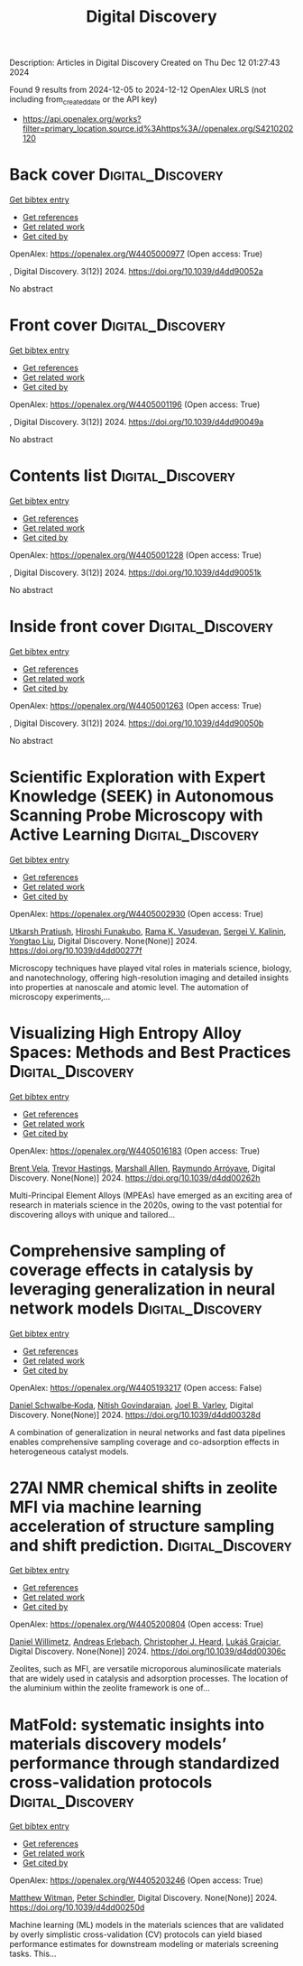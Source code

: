 #+TITLE: Digital Discovery
Description: Articles in Digital Discovery
Created on Thu Dec 12 01:27:43 2024

Found 9 results from 2024-12-05 to 2024-12-12
OpenAlex URLS (not including from_created_date or the API key)
- [[https://api.openalex.org/works?filter=primary_location.source.id%3Ahttps%3A//openalex.org/S4210202120]]

* Back cover  :Digital_Discovery:
:PROPERTIES:
:UUID: https://openalex.org/W4405000977
:TOPICS: 
:PUBLICATION_DATE: 2024-01-01
:END:    
    
[[elisp:(doi-add-bibtex-entry "https://doi.org/10.1039/d4dd90052a")][Get bibtex entry]] 

- [[elisp:(progn (xref--push-markers (current-buffer) (point)) (oa--referenced-works "https://openalex.org/W4405000977"))][Get references]]
- [[elisp:(progn (xref--push-markers (current-buffer) (point)) (oa--related-works "https://openalex.org/W4405000977"))][Get related work]]
- [[elisp:(progn (xref--push-markers (current-buffer) (point)) (oa--cited-by-works "https://openalex.org/W4405000977"))][Get cited by]]

OpenAlex: https://openalex.org/W4405000977 (Open access: True)
    
, Digital Discovery. 3(12)] 2024. https://doi.org/10.1039/d4dd90052a 
     
No abstract    

    

* Front cover  :Digital_Discovery:
:PROPERTIES:
:UUID: https://openalex.org/W4405001196
:TOPICS: 
:PUBLICATION_DATE: 2024-01-01
:END:    
    
[[elisp:(doi-add-bibtex-entry "https://doi.org/10.1039/d4dd90049a")][Get bibtex entry]] 

- [[elisp:(progn (xref--push-markers (current-buffer) (point)) (oa--referenced-works "https://openalex.org/W4405001196"))][Get references]]
- [[elisp:(progn (xref--push-markers (current-buffer) (point)) (oa--related-works "https://openalex.org/W4405001196"))][Get related work]]
- [[elisp:(progn (xref--push-markers (current-buffer) (point)) (oa--cited-by-works "https://openalex.org/W4405001196"))][Get cited by]]

OpenAlex: https://openalex.org/W4405001196 (Open access: True)
    
, Digital Discovery. 3(12)] 2024. https://doi.org/10.1039/d4dd90049a 
     
No abstract    

    

* Contents list  :Digital_Discovery:
:PROPERTIES:
:UUID: https://openalex.org/W4405001228
:TOPICS: 
:PUBLICATION_DATE: 2024-01-01
:END:    
    
[[elisp:(doi-add-bibtex-entry "https://doi.org/10.1039/d4dd90051k")][Get bibtex entry]] 

- [[elisp:(progn (xref--push-markers (current-buffer) (point)) (oa--referenced-works "https://openalex.org/W4405001228"))][Get references]]
- [[elisp:(progn (xref--push-markers (current-buffer) (point)) (oa--related-works "https://openalex.org/W4405001228"))][Get related work]]
- [[elisp:(progn (xref--push-markers (current-buffer) (point)) (oa--cited-by-works "https://openalex.org/W4405001228"))][Get cited by]]

OpenAlex: https://openalex.org/W4405001228 (Open access: True)
    
, Digital Discovery. 3(12)] 2024. https://doi.org/10.1039/d4dd90051k 
     
No abstract    

    

* Inside front cover  :Digital_Discovery:
:PROPERTIES:
:UUID: https://openalex.org/W4405001263
:TOPICS: 
:PUBLICATION_DATE: 2024-01-01
:END:    
    
[[elisp:(doi-add-bibtex-entry "https://doi.org/10.1039/d4dd90050b")][Get bibtex entry]] 

- [[elisp:(progn (xref--push-markers (current-buffer) (point)) (oa--referenced-works "https://openalex.org/W4405001263"))][Get references]]
- [[elisp:(progn (xref--push-markers (current-buffer) (point)) (oa--related-works "https://openalex.org/W4405001263"))][Get related work]]
- [[elisp:(progn (xref--push-markers (current-buffer) (point)) (oa--cited-by-works "https://openalex.org/W4405001263"))][Get cited by]]

OpenAlex: https://openalex.org/W4405001263 (Open access: True)
    
, Digital Discovery. 3(12)] 2024. https://doi.org/10.1039/d4dd90050b 
     
No abstract    

    

* Scientific Exploration with Expert Knowledge (SEEK) in Autonomous Scanning Probe Microscopy with Active Learning  :Digital_Discovery:
:PROPERTIES:
:UUID: https://openalex.org/W4405002930
:TOPICS: Force Microscopy Techniques and Applications, Advanced Materials Characterization Techniques, Advanced Surface Polishing Techniques
:PUBLICATION_DATE: 2024-01-01
:END:    
    
[[elisp:(doi-add-bibtex-entry "https://doi.org/10.1039/d4dd00277f")][Get bibtex entry]] 

- [[elisp:(progn (xref--push-markers (current-buffer) (point)) (oa--referenced-works "https://openalex.org/W4405002930"))][Get references]]
- [[elisp:(progn (xref--push-markers (current-buffer) (point)) (oa--related-works "https://openalex.org/W4405002930"))][Get related work]]
- [[elisp:(progn (xref--push-markers (current-buffer) (point)) (oa--cited-by-works "https://openalex.org/W4405002930"))][Get cited by]]

OpenAlex: https://openalex.org/W4405002930 (Open access: True)
    
[[https://openalex.org/A5072005600][Utkarsh Pratiush]], [[https://openalex.org/A5023888355][Hiroshi Funakubo]], [[https://openalex.org/A5001834469][Rama K. Vasudevan]], [[https://openalex.org/A5048552375][Sergei V. Kalinin]], [[https://openalex.org/A5049206710][Yongtao Liu]], Digital Discovery. None(None)] 2024. https://doi.org/10.1039/d4dd00277f 
     
Microscopy techniques have played vital roles in materials science, biology, and nanotechnology, offering high-resolution imaging and detailed insights into properties at nanoscale and atomic level. The automation of microscopy experiments,...    

    

* Visualizing High Entropy Alloy Spaces: Methods and Best Practices  :Digital_Discovery:
:PROPERTIES:
:UUID: https://openalex.org/W4405016183
:TOPICS: High Entropy Alloys Studies, Advanced Materials Characterization Techniques
:PUBLICATION_DATE: 2024-01-01
:END:    
    
[[elisp:(doi-add-bibtex-entry "https://doi.org/10.1039/d4dd00262h")][Get bibtex entry]] 

- [[elisp:(progn (xref--push-markers (current-buffer) (point)) (oa--referenced-works "https://openalex.org/W4405016183"))][Get references]]
- [[elisp:(progn (xref--push-markers (current-buffer) (point)) (oa--related-works "https://openalex.org/W4405016183"))][Get related work]]
- [[elisp:(progn (xref--push-markers (current-buffer) (point)) (oa--cited-by-works "https://openalex.org/W4405016183"))][Get cited by]]

OpenAlex: https://openalex.org/W4405016183 (Open access: True)
    
[[https://openalex.org/A5013212032][Brent Vela]], [[https://openalex.org/A5104323768][Trevor Hastings]], [[https://openalex.org/A5003830282][Marshall Allen]], [[https://openalex.org/A5055147706][Raymundo Arróyave]], Digital Discovery. None(None)] 2024. https://doi.org/10.1039/d4dd00262h 
     
Multi-Principal Element Alloys (MPEAs) have emerged as an exciting area of research in materials science in the 2020s, owing to the vast potential for discovering alloys with unique and tailored...    

    

* Comprehensive sampling of coverage effects in catalysis by leveraging generalization in neural network models  :Digital_Discovery:
:PROPERTIES:
:UUID: https://openalex.org/W4405193217
:TOPICS: Machine Learning in Materials Science, Catalysis and Oxidation Reactions, Catalytic Processes in Materials Science
:PUBLICATION_DATE: 2024-12-09
:END:    
    
[[elisp:(doi-add-bibtex-entry "https://doi.org/10.1039/d4dd00328d")][Get bibtex entry]] 

- [[elisp:(progn (xref--push-markers (current-buffer) (point)) (oa--referenced-works "https://openalex.org/W4405193217"))][Get references]]
- [[elisp:(progn (xref--push-markers (current-buffer) (point)) (oa--related-works "https://openalex.org/W4405193217"))][Get related work]]
- [[elisp:(progn (xref--push-markers (current-buffer) (point)) (oa--cited-by-works "https://openalex.org/W4405193217"))][Get cited by]]

OpenAlex: https://openalex.org/W4405193217 (Open access: False)
    
[[https://openalex.org/A5049028674][Daniel Schwalbe‐Koda]], [[https://openalex.org/A5023895763][Nitish Govindarajan]], [[https://openalex.org/A5089128933][Joel B. Varley]], Digital Discovery. None(None)] 2024. https://doi.org/10.1039/d4dd00328d 
     
A combination of generalization in neural networks and fast data pipelines enables comprehensive sampling coverage and co-adsorption effects in heterogeneous catalyst models.    

    

* 27Al NMR chemical shifts in zeolite MFI via machine learning acceleration of structure sampling and shift prediction.  :Digital_Discovery:
:PROPERTIES:
:UUID: https://openalex.org/W4405200804
:TOPICS: Molecular spectroscopy and chirality, Advanced NMR Techniques and Applications
:PUBLICATION_DATE: 2024-01-01
:END:    
    
[[elisp:(doi-add-bibtex-entry "https://doi.org/10.1039/d4dd00306c")][Get bibtex entry]] 

- [[elisp:(progn (xref--push-markers (current-buffer) (point)) (oa--referenced-works "https://openalex.org/W4405200804"))][Get references]]
- [[elisp:(progn (xref--push-markers (current-buffer) (point)) (oa--related-works "https://openalex.org/W4405200804"))][Get related work]]
- [[elisp:(progn (xref--push-markers (current-buffer) (point)) (oa--cited-by-works "https://openalex.org/W4405200804"))][Get cited by]]

OpenAlex: https://openalex.org/W4405200804 (Open access: True)
    
[[https://openalex.org/A5107492711][Daniel Willimetz]], [[https://openalex.org/A5073356801][Andreas Erlebach]], [[https://openalex.org/A5081205836][Christopher J. Heard]], [[https://openalex.org/A5056495241][Lukáš Grajciar]], Digital Discovery. None(None)] 2024. https://doi.org/10.1039/d4dd00306c 
     
Zeolites, such as MFI, are versatile microporous aluminosilicate materials that are widely used in catalysis and adsorption processes. The location of the aluminium within the zeolite framework is one of...    

    

* MatFold: systematic insights into materials discovery models’ performance through standardized cross-validation protocols  :Digital_Discovery:
:PROPERTIES:
:UUID: https://openalex.org/W4405203246
:TOPICS: Machine Learning in Materials Science, Electron and X-Ray Spectroscopy Techniques, Advanced Materials Characterization Techniques
:PUBLICATION_DATE: 2024-01-01
:END:    
    
[[elisp:(doi-add-bibtex-entry "https://doi.org/10.1039/d4dd00250d")][Get bibtex entry]] 

- [[elisp:(progn (xref--push-markers (current-buffer) (point)) (oa--referenced-works "https://openalex.org/W4405203246"))][Get references]]
- [[elisp:(progn (xref--push-markers (current-buffer) (point)) (oa--related-works "https://openalex.org/W4405203246"))][Get related work]]
- [[elisp:(progn (xref--push-markers (current-buffer) (point)) (oa--cited-by-works "https://openalex.org/W4405203246"))][Get cited by]]

OpenAlex: https://openalex.org/W4405203246 (Open access: True)
    
[[https://openalex.org/A5088012345][Matthew Witman]], [[https://openalex.org/A5057535114][Peter Schindler]], Digital Discovery. None(None)] 2024. https://doi.org/10.1039/d4dd00250d 
     
Machine learning (ML) models in the materials sciences that are validated by overly simplistic cross-validation (CV) protocols can yield biased performance estimates for downstream modeling or materials screening tasks. This...    

    
